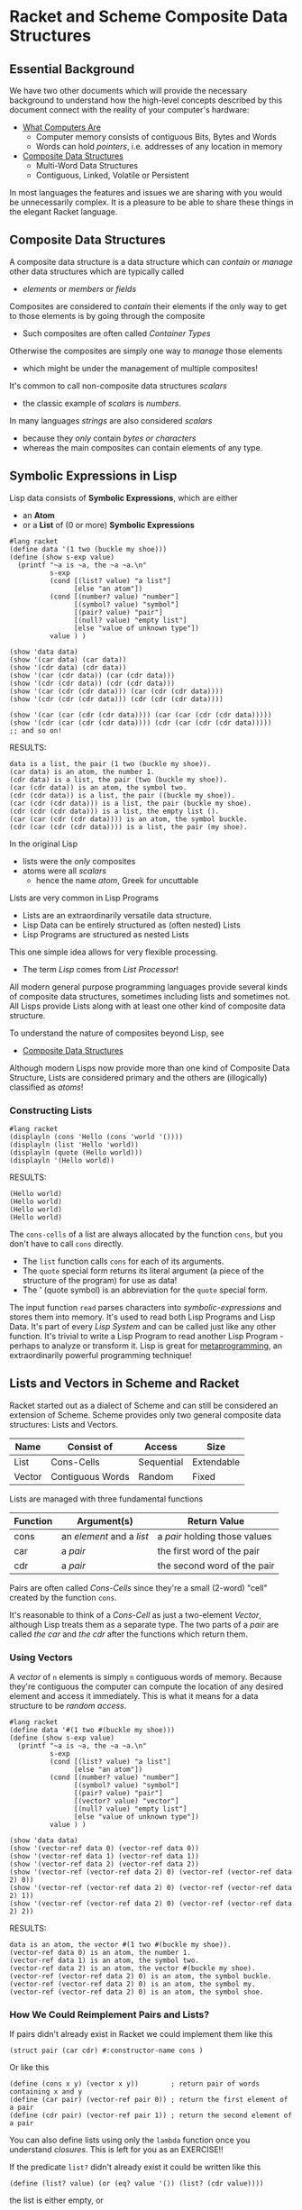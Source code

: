 * Racket and Scheme Composite Data Structures

** Essential Background

We have two other documents which will provide the necessary background to
understand how the high-level concepts described by this document connect with
the reality of your computer's hardware:

- [[https://gregdavidson.github.io/on-computing/what-computers-are][What Computers Are]]
      - Computer memory consists of contiguous Bits, Bytes and Words
      - Words can hold /pointers/, i.e. addresses of any location in memory
- [[https://github.com/GregDavidson/on-computing/blob/main/composites.org][Composite Data Structures]]
      - Multi-Word Data Structures
      - Contiguous, Linked, Volatile or Persistent

In most languages the features and issues we are sharing with you would be
unnecessarily complex. It is a pleasure to be able to share these things in the
elegant Racket language.

** Composite Data Structures

A composite data structure is a data structure which can /contain/ or /manage/
other data structures which are typically called
- /elements/ or /members/ or /fields/

Composites are considered to /contain/ their elements if the only way to get to
those elements is by going through the composite
- Such composites are often called /Container Types/
Otherwise the composites are simply one way to /manage/ those elements
- which might be under the management of multiple composites!

It's common to call non-composite data structures /scalars/
- the classic example of /scalars/ is /numbers/.
In many languages /strings/ are also considered /scalars/
- because they /only/ contain /bytes or characters/
- whereas the main composites can contain elements of any type.

** Symbolic Expressions in Lisp

Lisp data consists of *Symbolic Expressions*, which are either
- an *Atom*
- or a *List* of (0 or more) *Symbolic Expressions*

#+begin_src racket
  #lang racket
  (define data '(1 two (buckle my shoe)))
  (define (show s-exp value)
    (printf "~a is ~a, the ~a ~a.\n"
            s-exp
            (cond [(list? value) "a list"]
                  [else "an atom"])
            (cond [(number? value) "number"]
                  [(symbol? value) "symbol"]
                  [(pair? value) "pair"]
                  [(null? value) "empty list"]
                  [else "value of unknown type"])
            value ) )

  (show 'data data)
  (show '(car data) (car data))
  (show '(cdr data) (cdr data))
  (show '(car (cdr data)) (car (cdr data)))
  (show '(cdr (cdr data)) (cdr (cdr data)))
  (show '(car (cdr (cdr data))) (car (cdr (cdr data))))
  (show '(cdr (cdr (cdr data))) (cdr (cdr (cdr data))))

  (show '(car (car (cdr (cdr data)))) (car (car (cdr (cdr data)))))
  (show '(cdr (car (cdr (cdr data)))) (cdr (car (cdr (cdr data)))))
  ;; and so on!
#+end_src

RESULTS:
: data is a list, the pair (1 two (buckle my shoe)).
: (car data) is an atom, the number 1.
: (cdr data) is a list, the pair (two (buckle my shoe)).
: (car (cdr data)) is an atom, the symbol two.
: (cdr (cdr data)) is a list, the pair ((buckle my shoe)).
: (car (cdr (cdr data))) is a list, the pair (buckle my shoe).
: (cdr (cdr (cdr data))) is a list, the empty list ().
: (car (car (cdr (cdr data)))) is an atom, the symbol buckle.
: (cdr (car (cdr (cdr data)))) is a list, the pair (my shoe).

In the original Lisp
- lists were the /only/ composites
- atoms were all /scalars/
  - hence the name /atom/, Greek for uncuttable

Lists are very common in Lisp Programs
- Lists are an extraordinarily versatile data structure.
- Lisp Data can be entirely structured as (often nested) Lists
- Lisp Programs are structured as nested Lists
This one simple idea allows for very flexible processing.
- The term /Lisp/ comes from /List Processor/!

All modern general purpose programming languages provide several kinds of
composite data structures, sometimes including lists and sometimes not. All
Lisps provide Lists along with at least one other kind of composite data
structure.

To understand the nature of composites beyond Lisp, see
- [[https://github.com/GregDavidson/on-computing/blob/main/composites.org][Composite Data Structures]]

Although modern Lisps now provide more than one kind of Composite Data
Structure, Lists are considered primary and the others are (illogically)
classified as /atoms/!

*** Constructing Lists

#+begin_src racket
  #lang racket
  (displayln (cons 'Hello (cons 'world '())))
  (displayln (list 'Hello 'world))
  (displayln (quote (Hello world)))
  (displayln '(Hello world))
#+end_src

RESULTS:
: (Hello world)
: (Hello world)
: (Hello world)
: (Hello world)

The =cons-cells= of a list are always allocated by the function =cons=, but you
don't have to call =cons= directly.
- The =list= function calls =cons= for each of its arguments.
- The =quote= special form returns its literal argument (a piece of the
  structure of the program) for use as data!
- The ' (quote symbol) is an abbreviation for the =quote= special form.

The input function =read= parses characters into /symbolic-expressions/ and
stores them into memory. It's used to read both Lisp Programs and Lisp Data.
It's part of every /Lisp System/ and can be called just like any other function.
It's trivial to write a Lisp Program to read another Lisp Program - perhaps to
analyze or transform it. Lisp is great for [[https://en.wikipedia.org/wiki/Metaprogramming][metaprogramming]], an extraordinarily
powerful programming technique!

** Lists and Vectors in Scheme and Racket

Racket started out as a dialect of Scheme and can still be considered an
extension of Scheme. Scheme provides only two general composite data structures:
Lists and Vectors.

| Name   | Consist of       | Access     | Size       |
|--------+------------------+------------+------------|
| List   | Cons-Cells       | Sequential | Extendable |
| Vector | Contiguous Words | Random     | Fixed      |

Lists are managed with three fundamental functions
| Function | Argument(s)               | Return Value                  |
|----------+---------------------------+-------------------------------|
| cons     | an /element/ and a /list/ | a /pair/ holding those values |
| car      | a /pair/                  | the first word of the pair |
| cdr      | a /pair/                  | the second word of the pair |
Pairs are often called /Cons-Cells/ since they're a small (2-word) "cell"
created by the function =cons=.

It's reasonable to think of a /Cons-Cell/ as just a two-element /Vector/,
although Lisp treats them as a separate type. The two parts of a /pair/ are
called /the car/ and /the cdr/ after the functions which return them.

*** Using Vectors

A /vector/ of =n= elements is simply =n= contiguous words of memory.  Because they're
contiguous the computer can compute the location of any desired element and access it
immediately.  This is what it means for a data structure to be /random access/.

#+begin_src racket
  #lang racket
  (define data '#(1 two #(buckle my shoe)))
  (define (show s-exp value)
    (printf "~a is ~a, the ~a ~a.\n"
            s-exp
            (cond [(list? value) "a list"]
                  [else "an atom"])
            (cond [(number? value) "number"]
                  [(symbol? value) "symbol"]
                  [(pair? value) "pair"]
                  [(vector? value) "vector"]
                  [(null? value) "empty list"]
                  [else "value of unknown type"])
            value ) )

  (show 'data data)
  (show '(vector-ref data 0) (vector-ref data 0))
  (show '(vector-ref data 1) (vector-ref data 1))
  (show '(vector-ref data 2) (vector-ref data 2))
  (show '(vector-ref (vector-ref data 2) 0) (vector-ref (vector-ref data 2) 0))
  (show '(vector-ref (vector-ref data 2) 0) (vector-ref (vector-ref data 2) 1))
  (show '(vector-ref (vector-ref data 2) 0) (vector-ref (vector-ref data 2) 2))
#+end_src

RESULTS:
: data is an atom, the vector #(1 two #(buckle my shoe)).
: (vector-ref data 0) is an atom, the number 1.
: (vector-ref data 1) is an atom, the symbol two.
: (vector-ref data 2) is an atom, the vector #(buckle my shoe).
: (vector-ref (vector-ref data 2) 0) is an atom, the symbol buckle.
: (vector-ref (vector-ref data 2) 0) is an atom, the symbol my.
: (vector-ref (vector-ref data 2) 0) is an atom, the symbol shoe.

*** How We Could Reimplement Pairs and Lists?

If pairs didn't already exist in Racket we could implement them like this
#+begin_src racket
  (struct pair (car cdr) #:constructor-name cons )
#+end_src

Or like this
#+begin_src racket
  (define (cons x y) (vector x y))        ; return pair of words containing x and y
  (define (car pair) (vector-ref pair 0)) ; return the first element of a pair
  (define (cdr pair) (vector-ref pair 1)) ; return the second element of a pair
#+end_src

You can also define lists using only the =lambda= function once you understand
/closures/. This is left for you as an EXERCISE!!

If the predicate =list?= didn't already exist it could be written like this
#+begin_src racket
(define (list? value) (or (eq? value '()) (list? (cdr value))))
#+end_src
the list is either empty, or
- =(cdr value)= has to be a list
- =(car value)= can be anything

*** Where Are The Famous Pointers?

When Lisp places a value in a designated storage location
- if the value will fit in a word, it will be stored directly in that location
- otherwise
      - it will be allocated somewhere (anywhere) in memory
      - a pointer to it will be stored in the designated location
Most high-level languages do things this way, meaning that
- Pointers are used all over the place
- The pointers are implicit, you don't see them

The /the cdr/ of a /cons-cell/ can hold
- a simple value representing an empty list
- a pointer to the location of the next /cons-cell/ of a list

Thus, Lisp will allocate each =cons-cell= of a list independently somewhere in
memory. They are likely not contiguous. The /cons-cells/ of a single list might
be scattered all over memory.

*** Lists Can Share Structure

We can extend an existing list with /cons/ which means we can share structure.

#+begin_src racket
  #lang racket
  (define wb '(white black))
  (define gwb (cons 'gray wb))
  (define cmyk (cons 'cyan (cons 'magenta (cons 'yellow (cdr wb)))))
  (define rgb '(red green blue))
  (define colors (cons 'orange (cons 'brown rgb)))
  (displayln wb)
  (displayln gwb)
  (displayln cmyk)
  (displayln rgb)
  (displayln colors)
#+end_src

RESULTS:
: (white black)
: (gray white black)
: (cyan magenta yellow black)
: (red green blue)
: (orange brown red green blue)

How many /cons-cells/ do these five lists use in total?
- Look at the end of the document for an explanation!

** Mutation of Lists, Vectors, Bindings, Code

Scheme and Racket differ as to whether you can change the contents of a List or Vector


| Name   | Mutable                        |
|--------+--------------------------------|
| List   | Yes (Scheme) No (Racket)       |
| Vector | Yes (Scheme) Optional (Racket) |

In the early days of Lisp when programs and data were smaller and memory was a
more limited resource, it was considered a good idea to be able to mutate
(modify) any part of a program or its data, rather than allocating fresh
storage to hold changed values.

It has since become understood that the more mutation we allow, the more complex
the program becomes because
- procedures given the same apparent value might behave differently
      - this violates /referential transparency/
- slight timing differences of operations done in parallel can change values
      - increasingly a problem with multi-threaded processors
- etc.

#+begin_src racket
  (define data (read)) ; read some data from the user
  ;; assume we have some procedures
  ;; transform-data - given data computes a transformation of it
  ;; mutate-data! - given some data, modifies it in memory
  ;; mutate-code! - given a procedure, modifies what it does
  (define data1 (transform-data data))
  (define data2 (transform-data data))
  ;; are data1 and data2 equivalent?
  (mutate-code! transfom-data)
  ;; what does transform-data do now?
  (define data3 (transform-data data))
  ;; is data3 the same as data2? -- who knows?
  ;; has the original data changed? -- who knows?
  (mutate-data! data)
  ;; has data changed?? -- seems likely!
#+end_src

Over time the computing community has come to understand that
- Modifying procedures after they've been defined is a bad idea
      - All Lisps have forbidden this for some time
      - Closures can simulate a procedure being modified, though!
- Modifying /the car/ or /the cdr/ of a =cons-list= is a bad idea
      - especially bad when it might share structure with another list
      - but also bad in general as it makes understanding the program harder
      - and nowadays allocating new =cons-cells= is cheap
      - Scheme allows this practice but discourages it
      - Racket /does not/ allow this practice
            - Racket provides the =mpair= data structure
                  - it's like =pair= but its modifiable
                  - new code should not use it
                  - intended to allow ancient code to possibly work
- Modifying the elements of a /vector/ is questionable
      - It makes it harder to analyze the behavior of the program
      - Some good algorithms work better if you allow this
      - Scheme /vectors/ always allows this
      - Racket /vectors/ don't allow this
      - Racket /mutable-vectors/ do allow modification
- Modifying bindings is questionable
      - Most of the time when you create a binding
            - e.g. with =define=, =let=, =lambda=, etc.
            - there will be no reason to modify it
      - The =set!= form allows any of these bindings to be changed
            - any use of =set!= introduces order dependencies
            - code becomes harder to understand and debug
      - Neither Scheme nor Racket provide any way to restrict the use of =set!=

*Minimize Mutation*

To create robust programs that are easy to understand and minimize debugging
- Avoid mutation where practical
- Document any intentional use of mutation

** Efficiency of Lists vs. Vectors

Programmers should always try to make their programs as easy to understand as
possible. They should also design their programs so that reasonable future
changes are likely to be easy to make and can probably be made without program's
clarity much if at all.

"*Premature optimization is the root of all evil*, or at least most of it, in
programming!"
- to quote [[https://en.wikipedia.org/wiki/Donald_Knuth][Donald Knuth]]

Knuth's principle suggests that the programmer should only optimize a program
- when the program with all of its features is complete
- yet it isn't as performant as desired
- and you've run out of ways to optimize it for clarity

After making any changes for efficiency
- test thoroughly to confirm that the program is significantly more efficient
      - make sure your input data is realistic
- if it isn't more efficient, revert the changes!

*** Analyzing Efficiency

Big efficiency differences are generally caused by differences in algorithmic
complexity, represented by /Order Notation/ aka /Big-O Notation/.

An algorithm which requires =n*n= steps to processes =n= data elements has
- time complexity of =Order n*n= aka =O(n*n)=
An algorithm which requires extra storage proportional to =n*n= when it processes =n= data elements has
- space complexity of =Order n*n= aka =O(n*n)=

Here are a few examples
- Indexing to a random place in a List requires =O(n)= steps.
      - i.e. the average number of =cdr= operations required will be
        proportional to the length of the list
- Indexing to a random place in a Vector requires =O(1)= steps.
      - i.e. 1 primitive machine operation to access any element
- The best sorting algorithms for list or vector have time complexity of
      - =O(n * log n)=
      - sorting a list will also require =O(n)= extra space

There are two additional reasons why Vectors tend to be more efficient than
lists for most algorithms
- Lists require twice as much memory since /cons-cells/ require 2 words
- Modern computers use /cache/ memory for speed

It used to be that lists were as efficient as vectors for sequential access.
This has not been true since processors adopted /cache memory/. /Cache Memory/
is a special kind of memory which is faster for the CPU to access than a
computer's main memory. It can be more than 10 times faster. When modern
processors load data from main memory, they will try to load several words of
data at once, placing it into cache. When a vector is accessed this way, several
elements of the vector are likely to now be in cache. When this is done with a
list, only one cons-cell of the list will wind up in cache.

*** Should We Use Vectors Instead Of Lists?

Vectors usually have more low-level efficiency than List.
- Should we stop using Lists and do everything with Vectors?

That would be *premature optimization* and would probably not help!

*Programs usually only have a few /hot spots/ which matter to the performance
of the program.*
- Changing any other part of the program in hopes of speeding it up will not help!

The performance of many programs is limited by Input/Output
- Device I/O speed
- Network I/O speed
- Graphics rendering speed
      - Now performed on a separate GPU processor

*Bottom Lines*
- program first for clarity, ease of understanding, ease of maintenance
- only optimize where necessary and testing proves it makes a significant difference

Where optimized code is less clear than the original code
- Keep the original code, but disabled (use #; in Racket)
      - as documentation
      - as a fall-back for when maintenance obsoletes the optimization
            - a very common occurrence!

*** Janet Language prefers Vectors to Lists

The very new [[https://janet-lang.org][Janet Language]] has a program syntax and programming style very
similar to Lisp but it replaces Lists with Vectors. Some people argue that Janet
is not a Lisp since it doesn't use lists. Others argue that using vectors
instead of lists is not an important difference and that Janet is the future of
Lisp! We'll reserve judgment and we won't mention Janet any further unless and
until Janet or Janet-like languages get a lot more popular!

** Structures aka Records

Most fancy data structures are created on top of either Lists or Vectors.
Structures aka Records are an example of this.

Structures are really just vectors with named fields. They are more convenient
to use when the values you want to manage are heterogeneous.

Structures can be provided in any dialect of Lisp using /macros/ which are
functions which rewrite forms when your program is being compiled.

The Scheme standard doesn't have structures although there are a number of
popular packages which provide them.

The Racket language provides several /macros/ which create different kinds of
structures. I use these two the most:

- [[https://docs.racket-lang.org/reference/define-struct.html#%28form._%28%28lib._racket%2Fprivate%2Fbase..rkt%29._struct%29%29][struct]] :: defines a simple structure type with no type checking
- [[https://docs.racket-lang.org/reference/attaching-contracts-to-values.html#%28form._%28%28lib._racket%2Fcontract%2Fregion..rkt%29._struct%2Fcontract%29%29][struct/contract]] :: defines a structure type with contracts, e.g. type checking

I have come to prefer =struct/contract= most of the time because of the clarity
and reliability provided by the contracts you can attach to each field. The
=struct= macro has a =guard= feature, but it's clumsier and also doesn't work if
you make the structure =mutable=. Racket structures default to non-mutable, but
you can change that with the =#:mutable= option.

See [[https://docs.racket-lang.org/guide/define-struct.html][Programmer-Defined Datatypes]] in the [[https://docs.racket-lang.org/guide][Racket Guide]] for an overview of Racket
Structure Types.

** More Composite Types!

While Lists, Vectors and Structures are the most commonly useful composite
types, there are many more which can
- sometimes simplify your code
- sometimes optimize your code

As always, unless they do in fact simplify your code you should avoid them until
and unless you determine that their increased efficiency is truly needed.

Another reason to avoid these is that they will typically make it more difficult
if you ever want to port your program to another dialect of lisp or another
language entirely.

*** Some Great Specialized Composite Types

Two that you might want to look at are
- [[https://docs.racket-lang.org/guide/hash-tables.html][Hash Tables]] :: an efficient mapping from keys to values
- [[https://docs.racket-lang.org/reference/treelist.html#(part._treelist)][Treelists]] :: the flexibility of lists with better efficiency

You can find more under /Data Structures/ on the [[https://docs.racket-lang.org][Main Racket Documentation Page]]
- [[https://docs.racket-lang.org/data][Data: Data Structures]] provides several very useful composite types!

*** Writing Generic Composite Code

You might have chosen Lists or Vectors or other composite types to manage
various collections of data elements. Is there a way to do simple things, e.g.
access elements sequentially, without having to know which composite type you
chose?

You can generalize your code to hide which composites types you chose and to
hide changes in composite types introduced as maintenance evolves your program,
e.g. to accommodate new features.

- [[https://docs.racket-lang.org/reference/sequences_streams.html][Sequences, Streams and Generators]] :: generic protocols for accessing data
  sequentially once or repeatedly, hiding low-level datatype choices or I/O
- [[https://docs.racket-lang.org/reference/dicts.html][Dictionaries]] :: a generic protocol for mappings from keys to values
- [[https://docs.racket-lang.org/reference/sets.htm][Sets]] :: a generic protocol for set operations

** Typed/Racket, Contracts and Tests!

*** Trust But Verify

Racket is a very practical Lisp but it's also very traditional. It's based on
the idea that *The Programmer Knows What They're Doing, stay out of their way*
even when the code is complex.

In particular, if the programmer passes the wrong values to an argument or binds
the wrong value to a symbol, Racket will just go ahead with it as long as
possible.

*The worst misbehavior possible from a program*
- is NOT when the program crashes
- is NOT when the program outputs an error message

*The worst misbehavior possible from a program*
- is when it appears to work
      - but it outputs plausible but wrong values
- when it misbehaves and no one notices until too late!

Racket has powerful support for [[https://docs.racket-lang.org/guide/contracts.html][Contracts]] and [[https://docs.racket-lang.org/rackunit][Unit Testing]]
- Contracts are tested at Runtime
      - Testing often turned off to avoid slowing the program
- Detecting bugs with testing requires Luck
      - The input data being used in Test Runs needs to cover all situations
      - It can never prove the absence of bugs!

Static Type Checking is a feature of many programming languages.
- The compiler examines the types required by and produced by every operation
- When they're inconsistent, the compiler reports a detailed error message
- No program will be output until all type errors are fixed!

*Static Type Checking is guaranteed to eliminate type bugs!*

*** Typed/Racket

Typed/Racket is an alternative Language to the regular Racket language, which
should properly be called Dynamic Racket.

In regular Racket, any program which is syntactically correct will be run, and
we'll find out what happens!

In Typed Racket, the Compiler (the program responsible for translating Racket
Code it's elegant Symbolic Expressions into Machine Language for your model of
computer) first examines those expressions carefully to see if they make sense
-- *just as a human would do* -- before translating it to machine code.

In Typed Racket every expression has a type which is /Manifest/, i.e.
determinable by examining the source code. The programmer will have added /type
declarations/ for some of their procedures and possibly some of their bindings
or expressions. The compiler will following those types through the expressions
and infers the proper type of all expressions. When the compiler find a
contradiction, it generates a clear report of the error.

Why doesn't everyone use Typed/Racket instead of dynamic Racket?
- It takes practice to learn to write good type declarations
- You have to spend more time writing code before you can run it
      - although you spend *much less time debugging!*
- It can't replace all Contracts and Unit Tests
      - although it greatly reduces how many of those you need!

It can be argued that dynamic Racket is an easier language when programmers are
first learning to program in Lisp and their programs are very simple.

Type Checking becomes a *very good idea* once your programs become
- larger and more complex
- developed and maintained by multiple people over long periods of time
- critical parts of the operation of your enterprise

As soon as these criteria apply to your programming, or as soon as you feel interested,
- [[https://docs.racket-lang.org/ts-guide][Learn Typed Racket!]]

Typed/Racket is more efficient too
- the compiler is able to generate better machine code when it knows the types!

** Structure Sharing Analysis

#+begin_src racket
  #lang racket
  (define wb '(white black))                                         ; 2 cons-cells
  (define gwb (cons 'gray wb))                                       ; 1 more
  (define cmyk (cons 'cyan (cons 'magenta (cons 'yellow (cdr wb))))) ; 3 more
  (define rgb '(red green blue))                                     ; 3 cons-cells
  (define colors (cons 'orange (cons 'brown rgb)))                   ; 2 more
  (displayln wb)          ; 3 elements
  (displayln gwb)         ; 3 elements
  (displayln cmyk)        ; 4 elements
  (displayln rgb)         ; 3 elements
  (displayln colors)      ; 5 elements
#+end_src
;; Allocated 11 cons-cells to build 5 lists managing 18 elements
